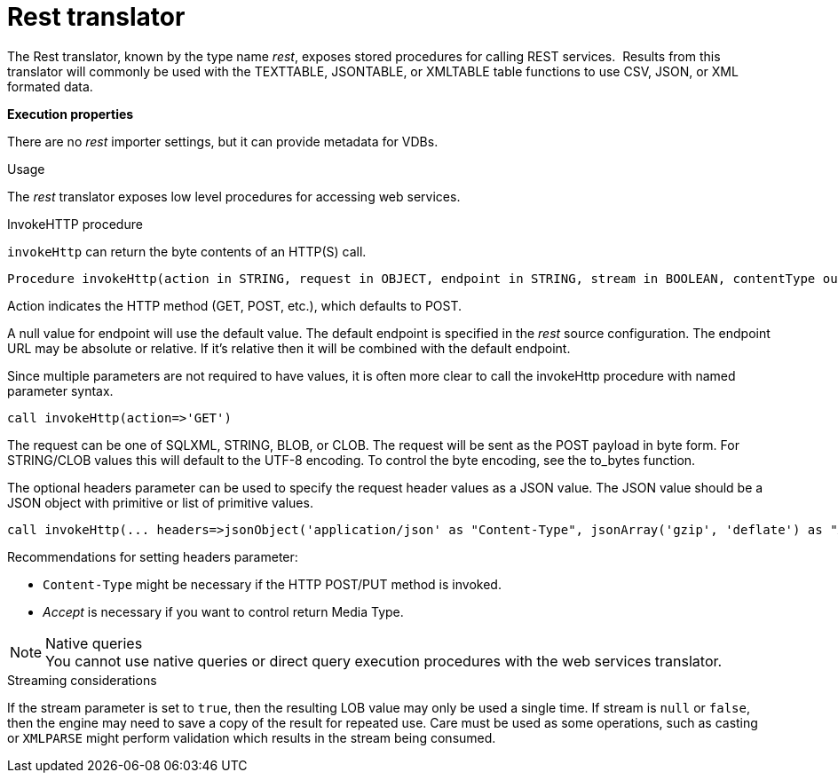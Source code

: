// Module included in the following assemblies:
// as_translators.adoc
[id="rest-translator"]
= Rest translator

The Rest translator, known by the type name _rest_, exposes stored procedures for calling REST services. 
Results from this translator will commonly be used with the TEXTTABLE, JSONTABLE, or XMLTABLE table functions to use CSV, JSON, or XML formated data.

*Execution properties* 

There are no _rest_ importer settings, but it can provide metadata for VDBs. 

.Usage

The _rest_ translator exposes low level procedures for accessing web services.

.InvokeHTTP procedure

`invokeHttp` can return the byte contents of an HTTP(S) call.

[source,sql]
----
Procedure invokeHttp(action in STRING, request in OBJECT, endpoint in STRING, stream in BOOLEAN, contentType out STRING, headers in CLOB) returns BLOB
----

Action indicates the HTTP method (GET, POST, etc.), which defaults to POST.

A null value for endpoint will use the default value. 
The default endpoint is specified in the _rest_ source configuration. 
The endpoint URL may be absolute or relative. 
If it’s relative then it will be combined with the default endpoint.

Since multiple parameters are not required to have values, it is often more clear to call the invokeHttp procedure with named parameter syntax.

[source,sql]
----
call invokeHttp(action=>'GET')
----

The request can be one of SQLXML, STRING, BLOB, or CLOB. 
The request will be sent as the POST payload in byte form. 
For STRING/CLOB values this will default to the UTF-8 encoding. 
To control the byte encoding, see the to_bytes function.

The optional headers parameter can be used to specify the request header values as a JSON value. 
The JSON value should be a JSON object with primitive or list of primitive values.

[source,sql]
----
call invokeHttp(... headers=>jsonObject('application/json' as "Content-Type", jsonArray('gzip', 'deflate') as "Accept-Encoding"))
----

Recommendations for setting headers parameter:

* `Content-Type` might be necessary if the HTTP POST/PUT method is invoked.
* _Accept_ is necessary if you want to control return Media Type.

.Native queries
NOTE: You cannot use native queries or direct query execution procedures with the web services translator.

.Streaming considerations

If the stream parameter is set to `true`, then the resulting LOB value may only be used a single time. 
If stream is `null` or `false`, then the engine may need to save a copy of the result for repeated use. 
Care must be used as some operations, such as casting or `XMLPARSE` might perform validation which results in the stream being consumed.
